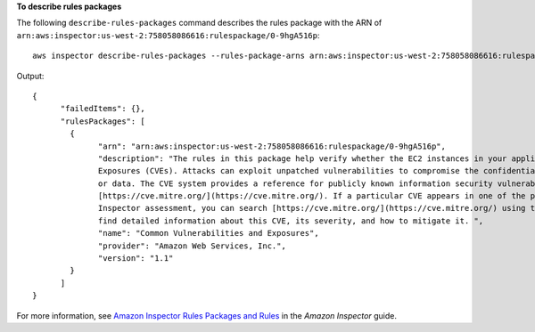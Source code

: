**To describe rules packages**

The following ``describe-rules-packages`` command describes the rules package with the ARN of ``arn:aws:inspector:us-west-2:758058086616:rulespackage/0-9hgA516p``::

  aws inspector describe-rules-packages --rules-package-arns arn:aws:inspector:us-west-2:758058086616:rulespackage/0-9hgA516p

Output::

   {
	 "failedItems": {},
	 "rulesPackages": [
	   {
		 "arn": "arn:aws:inspector:us-west-2:758058086616:rulespackage/0-9hgA516p",
		 "description": "The rules in this package help verify whether the EC2 instances in your application are exposed to Common Vulnerabilities and 
		 Exposures (CVEs). Attacks can exploit unpatched vulnerabilities to compromise the confidentiality, integrity, or availability of your service 
		 or data. The CVE system provides a reference for publicly known information security vulnerabilities and exposures. For more information, see 
		 [https://cve.mitre.org/](https://cve.mitre.org/). If a particular CVE appears in one of the produced Findings at the end of a completed 
		 Inspector assessment, you can search [https://cve.mitre.org/](https://cve.mitre.org/) using the CVE's ID (for example, \"CVE-2009-0021\") to 
		 find detailed information about this CVE, its severity, and how to mitigate it. ",
		 "name": "Common Vulnerabilities and Exposures",
		 "provider": "Amazon Web Services, Inc.",
		 "version": "1.1"
	   }
	 ]
   } 

For more information, see `Amazon Inspector Rules Packages and Rules`_ in the *Amazon Inspector* guide.

.. _`Amazon Inspector Rules Packages and Rules`: https://docs.aws.amazon.com/inspector/latest/userguide/inspector_rule-packages.html

